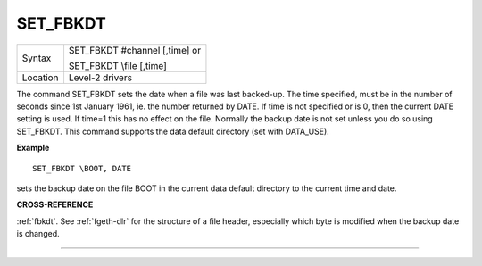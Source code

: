 ..  _set-fbkdt:

SET\_FBKDT
==========

+----------+------------------------------------------------------------------+
| Syntax   | SET\_FBKDT #channel [,time] or                                   |
|          |                                                                  |
|          | SET\_FBKDT \\file [,time]                                        |
+----------+------------------------------------------------------------------+
| Location | Level-2 drivers                                                  |
+----------+------------------------------------------------------------------+

The command SET\_FBKDT sets the date when a file was last backed-up.
The time specified, must be in the number of seconds since 1st January
1961, ie. the number returned by DATE. If time is not specified or is 0,
then the current DATE setting is used. If time=1 this has no effect on
the file. Normally the backup date is not set unless you do so using
SET\_FBKDT. This command supports the data default directory (set with
DATA\_USE).

**Example**

::

    SET_FBKDT \BOOT, DATE

sets the backup date on the file BOOT in the current data default
directory to the current time and date.

**CROSS-REFERENCE**

:ref:`fbkdt`. See :ref:`fgeth-dlr`
for the structure of a file header, especially which byte is modified
when the backup date is changed.

--------------


